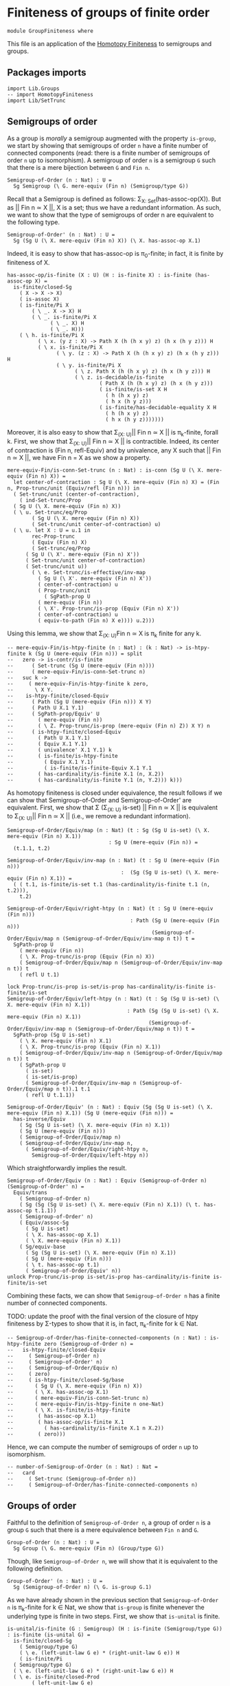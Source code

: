 #+NAME: Group Finiteness
#+AUTHOR: Johann Rosain

* Finiteness of groups of finite order

  #+begin_src ctt
  module GroupFiniteness where
  #+end_src

This file is an application of the [[file:HomotopyFiniteness.org][Homotopy Finiteness]] to semigroups and groups.

** Packages imports

   #+begin_src ctt
  import Lib.Groups
  -- import HomotopyFiniteness
  import Lib/SetTrunc
   #+end_src

** Semigroups of order

As a group is /morally/ a semigroup augmented with the property =is-group=, we start by showing that semigroups of order =n= have a finite number of connected components (read: there is a finite number of semigroups of order =n= up to isomorphism). A semigroup of order =n= is a semigroup =G= such that there is a mere bijection between =G= and =Fin n=.
#+begin_src ctt
  Semigroup-of-Order (n : Nat) : U =
    Sg Semigroup (\ G. mere-equiv (Fin n) (Semigroup/type G))
#+end_src

Recall that a Semigroup is defined as follows: \Sigma_{X: Set}(has-assoc-op(X)). But as || Fin n \simeq X ||, X is a set; thus we have a redundant information. As such, we want to show that the type of semigroups of order n are equivalent to the following type.
#+begin_src ctt
  Semigroup-of-Order' (n : Nat) : U =
    Sg (Sg U (\ X. mere-equiv (Fin n) X)) (\ X. has-assoc-op X.1)
#+end_src

Indeed, it is easy to show that has-assoc-op is \pi_0-finite; in fact, it is finite by finiteness of X.
#+begin_src ctt
  has-assoc-op/is-finite (X : U) (H : is-finite X) : is-finite (has-assoc-op X) =
    is-finite/closed-Sg
      ( X -> X -> X)
      ( is-assoc X)
      ( is-finite/Pi X
          ( \ _. X -> X) H
          ( \ _. is-finite/Pi X
                ( \ _. X) H
                ( \ _. H)))
      ( \ h. is-finite/Pi X
            ( \ x. (y z : X) -> Path X (h (h x y) z) (h x (h y z))) H
            ( \ x. is-finite/Pi X
                  ( \ y. (z : X) -> Path X (h (h x y) z) (h x (h y z))) H
                  ( \ y. is-finite/Pi X
                        ( \ z. Path X (h (h x y) z) (h x (h y z))) H
                        ( \ z. is-decidable/is-finite
                                ( Path X (h (h x y) z) (h x (h y z)))
                                ( is-finite/is-set X H
                                  ( h (h x y) z)
                                  ( h x (h y z)))
                                ( is-finite/has-decidable-equality X H
                                  ( h (h x y) z)
                                  ( h x (h y z)))))))
#+end_src

Moreover, it is also easy to show that \Sigma_{(X: U)}|| Fin n \simeq X || is \pi_k-finite, forall k. First, we show that \Sigma_{(X: U)}|| Fin n \simeq X || is contractible. Indeed, its center of contraction is (Fin n, refl-Equiv) and by univalence, any X such that || Fin n \simeq X ||, we have Fin n = X as we show a property.
#+begin_src ctt
  mere-equiv-Fin/is-conn-Set-trunc (n : Nat) : is-conn (Sg U (\ X. mere-equiv (Fin n) X)) = 
    let center-of-contraction : Sg U (\ X. mere-equiv (Fin n) X) = (Fin n, Prop-trunc/unit (Equiv/refl (Fin n))) in
    ( Set-trunc/unit (center-of-contraction),
      ( ind-Set-trunc/Prop
	( Sg U (\ X. mere-equiv (Fin n) X))
	( \ u. Set-trunc/eq/Prop
	      ( Sg U (\ X. mere-equiv (Fin n) X))
	      ( Set-trunc/unit center-of-contraction) u)
	( \ u. let X : U = u.1 in
	      rec-Prop-trunc
	      ( Equiv (Fin n) X)
	      ( Set-trunc/eq/Prop
		( Sg U (\ X'. mere-equiv (Fin n) X'))
		( Set-trunc/unit center-of-contraction)
		( Set-trunc/unit u))
	      ( \ e. Set-trunc/is-effective/inv-map
		    ( Sg U (\ X'. mere-equiv (Fin n) X'))
		    ( center-of-contraction) u
		    ( Prop-trunc/unit
		      ( SgPath-prop U
			( mere-equiv (Fin n))
			( \ X'. Prop-trunc/is-prop (Equiv (Fin n) X'))
			( center-of-contraction) u
			( equiv-to-path (Fin n) X e)))) u.2)))
#+end_src
Using this lemma, we show that \Sigma_{(X: U)}Fin n \simeq X is \pi_k finite for any k.
#+begin_src ctt
  -- mere-equiv-Fin/is-htpy-finite (n : Nat) : (k : Nat) -> is-htpy-finite k (Sg U (mere-equiv (Fin n))) = split
  --   zero -> is-contr/is-finite
  -- 	  ( Set-trunc (Sg U (mere-equiv (Fin n))))
  -- 	  ( mere-equiv-Fin/is-conn-Set-trunc n)
  --   suc k ->
  --     ( mere-equiv-Fin/is-htpy-finite k zero,
  --       \ X Y.
  -- 	is-htpy-finite/closed-Equiv
  -- 	  ( Path (Sg U (mere-equiv (Fin n))) X Y)
  -- 	  ( Path U X.1 Y.1)
  -- 	  ( SgPath-prop/Equiv' U
  -- 	    ( mere-equiv (Fin n))
  -- 	    ( \ Z. Prop-trunc/is-prop (mere-equiv (Fin n) Z)) X Y) n
  -- 	  ( is-htpy-finite/closed-Equiv
  -- 	    ( Path U X.1 Y.1)
  -- 	    ( Equiv X.1 Y.1)
  -- 	    ( univalence' X.1 Y.1) k
  -- 	    ( is-finite/is-htpy-finite 
  -- 	      ( Equiv X.1 Y.1)
  -- 	      ( is-finite/is-finite-Equiv X.1 Y.1
  -- 		( has-cardinality/is-finite X.1 (n, X.2))
  -- 		( has-cardinality/is-finite Y.1 (n, Y.2))) k)))
#+end_src
As homotopy finiteness is closed under equivalence, the result follows if we can show that Semigroup-of-Order and Semigroup-of-Order' are equivalent. First, we show that \Sigma (\Sigma_{(X: U)} is-set) || Fin n \simeq X || is equivalent to \Sigma_{(X: U)}|| Fin n \simeq X || (i.e., we remove a redundant information).
#+begin_src ctt
  Semigroup-of-Order/Equiv/map (n : Nat) (t : Sg (Sg U is-set) (\ X. mere-equiv (Fin n) X.1))
                                   : Sg U (mere-equiv (Fin n)) =
    (t.1.1, t.2)

  Semigroup-of-Order/Equiv/inv-map (n : Nat) (t : Sg U (mere-equiv (Fin n)))
                                       :  (Sg (Sg U is-set) (\ X. mere-equiv (Fin n) X.1)) =
    ( ( t.1, is-finite/is-set t.1 (has-cardinality/is-finite t.1 (n, t.2))),
      t.2)

  Semigroup-of-Order/Equiv/right-htpy (n : Nat) (t : Sg U (mere-equiv (Fin n)))
                                          : Path (Sg U (mere-equiv (Fin n)))
                                                 (Semigroup-of-Order/Equiv/map n (Semigroup-of-Order/Equiv/inv-map n t)) t =
    SgPath-prop U
      ( mere-equiv (Fin n))
      ( \ X. Prop-trunc/is-prop (Equiv (Fin n) X))
      ( Semigroup-of-Order/Equiv/map n (Semigroup-of-Order/Equiv/inv-map n t)) t
      ( refl U t.1)

  lock Prop-trunc/is-prop is-set/is-prop has-cardinality/is-finite is-finite/is-set
  Semigroup-of-Order/Equiv/left-htpy (n : Nat) (t : Sg (Sg U is-set) (\ X. mere-equiv (Fin n) X.1))
                                         : Path (Sg (Sg U is-set) (\ X. mere-equiv (Fin n) X.1))
                                                (Semigroup-of-Order/Equiv/inv-map n (Semigroup-of-Order/Equiv/map n t)) t =
    SgPath-prop (Sg U is-set)
      ( \ X. mere-equiv (Fin n) X.1)
      ( \ X. Prop-trunc/is-prop (Equiv (Fin n) X.1))
      ( Semigroup-of-Order/Equiv/inv-map n (Semigroup-of-Order/Equiv/map n t)) t
      ( SgPath-prop U
        ( is-set)
        ( is-set/is-prop)
        ( Semigroup-of-Order/Equiv/inv-map n (Semigroup-of-Order/Equiv/map n t)).1 t.1
        ( refl U t.1.1))

  Semigroup-of-Order/Equiv' (n : Nat) : Equiv (Sg (Sg U is-set) (\ X. mere-equiv (Fin n) X.1)) (Sg U (mere-equiv (Fin n))) =
    has-inverse/Equiv
      ( Sg (Sg U is-set) (\ X. mere-equiv (Fin n) X.1))
      ( Sg U (mere-equiv (Fin n)))
      ( Semigroup-of-Order/Equiv/map n)
      ( Semigroup-of-Order/Equiv/inv-map n,
        ( Semigroup-of-Order/Equiv/right-htpy n,
          Semigroup-of-Order/Equiv/left-htpy n))
#+end_src
Which straightforwardly implies the result.
#+begin_src ctt
  Semigroup-of-Order/Equiv (n : Nat) : Equiv (Semigroup-of-Order n) (Semigroup-of-Order' n) =
    Equiv/trans
      ( Semigroup-of-Order n)
      ( Sg (Sg (Sg U is-set) (\ X. mere-equiv (Fin n) X.1)) (\ t. has-assoc-op t.1.1))
      ( Semigroup-of-Order' n)
      ( Equiv/assoc-Sg
        ( Sg U is-set)
        ( \ X. has-assoc-op X.1)
        ( \ X. mere-equiv (Fin n) X.1))
      ( Sg/equiv-base
        ( Sg (Sg U is-set) (\ X. mere-equiv (Fin n) X.1))
        ( Sg U (mere-equiv (Fin n)))
        ( \ t. has-assoc-op t.1)
        ( Semigroup-of-Order/Equiv' n))      
  unlock Prop-trunc/is-prop is-set/is-prop has-cardinality/is-finite is-finite/is-set
#+end_src
Combining these facts, we can show that =Semigroup-of-Order n= has a finite number of connected components.

TODO: update the proof with the final version of the closure of htpy finiteness by \Sigma-types to show that it is, in fact, \pi_k-finite for k \in Nat.
#+begin_src ctt
  -- Semigroup-of-Order/has-finite-connected-components (n : Nat) : is-htpy-finite zero (Semigroup-of-Order n) =
  --   is-htpy-finite/closed-Equiv
  --     ( Semigroup-of-Order n)
  --     ( Semigroup-of-Order' n)
  --     ( Semigroup-of-Order/Equiv n)
  --     ( zero)
  --     ( is-htpy-finite/closed-Sg/base
  --       ( Sg U (\ X. mere-equiv (Fin n) X))
  --       ( \ X. has-assoc-op X.1)
  --       ( mere-equiv-Fin/is-conn-Set-trunc n)
  --       ( mere-equiv-Fin/is-htpy-finite n one-Nat)
  --       ( \ X. is-finite/is-htpy-finite
  -- 	    ( has-assoc-op X.1)
  -- 	    ( has-assoc-op/is-finite X.1
  -- 	      ( has-cardinality/is-finite X.1 n X.2))
  -- 	    ( zero)))
#+end_src
Hence, we can compute the number of semigroups of order =n= up to isomorphism.
#+begin_src ctt
  -- number-of-Semigroup-of-Order (n : Nat) : Nat =
  --   card
  --     ( Set-trunc (Semigroup-of-Order n))
  --     ( Semigroup-of-Order/has-finite-connected-components n)
#+end_src

** Groups of order

Faithful to the definition of =Semigroup-of-Order n=, a group of order =n= is a group =G= such that there is a mere equivalence between =Fin n= and =G=.
#+begin_src ctt
  Group-of-Order (n : Nat) : U =
    Sg Group (\ G. mere-equiv (Fin n) (Group/type G))
#+end_src
Though, like =Semigroup-of-Order n=, we will show that it is equivalent to the following definition.
#+begin_src ctt
  Group-of-Order' (n : Nat) : U =
    Sg (Semigroup-of-Order n) (\ G. is-group G.1)
#+end_src
As we have already shown in the previous section that =Semigroup-of-Order n= is \pi_k-finite for k \in Nat, we show that =is-group= is finite whenever the underlying type is finite in two steps. First, we show that =is-unital= is finite.
#+begin_src ctt
  is-unital/is-finite (G : Semigroup) (H : is-finite (Semigroup/type G)) : is-finite (is-unital G) =
    is-finite/closed-Sg
      ( Semigroup/type G)
      ( \ e. (left-unit-law G e) * (right-unit-law G e)) H
      ( is-finite/Pi
	( Semigroup/type G)
	( \ e. (left-unit-law G e) * (right-unit-law G e)) H
	( \ e. is-finite/closed-Prod
	      ( left-unit-law G e)
	      ( right-unit-law G e)
	      ( is-finite/Pi
		( Semigroup/type G)
		( \ y. Path (Semigroup/type G) (Semigroup/op G e y) y) H
		( \ y. is-decidable/is-finite
		      ( Path (Semigroup/type G) (Semigroup/op G e y) y)
		      ( Semigroup/is-set G (Semigroup/op G e y) y)
		      ( is-finite/has-decidable-equality
			( Semigroup/type G) H (Semigroup/op G e y) y)))
	      ( is-finite/Pi
		( Semigroup/type G)
		( \ x. Path (Semigroup/type G) (Semigroup/op G x e) x) H
		( \ x. is-decidable/is-finite
		      ( Path (Semigroup/type G) (Semigroup/op G x e) x)
		      ( Semigroup/is-set G (Semigroup/op G x e) x)
		      ( is-finite/has-decidable-equality
			( Semigroup/type G) H (Semigroup/op G x e) x)))))
#+end_src
And then, we show that =is-group= is also finite.
#+begin_src ctt
  is-group/is-finite (G : Semigroup) (H : is-finite (Semigroup/type G)) : is-finite (is-group G) =
    is-finite/closed-Sg
      ( is-unital G)
      ( is-group' G)
    ( is-unital/is-finite G H)
    ( \ e. is-finite/closed-Sg
	  ( Semigroup/map G G)
	  ( \ i. ((x : Semigroup/type G) -> left-inv (G, e) x (i x)) * ((x : Semigroup/type G) -> right-inv (G, e) x (i x)))
	  ( is-finite/Pi
	    ( Semigroup/type G)
	    ( \ _. Semigroup/type G) H
	    ( \ _. H))
	  ( \ i. is-finite/closed-Prod
		( (x : Semigroup/type G) -> left-inv (G, e) x (i x))
		( (x : Semigroup/type G) -> right-inv (G, e) x (i x))
		( is-finite/Pi
		  ( Semigroup/type G)
		  ( \ x. left-inv (G, e) x (i x)) H
		  ( \ x. is-decidable/is-finite
			( Path (Semigroup/type G) (Semigroup/op G (i x) x) e)
			( Semigroup/is-set G (Semigroup/op G x e) x (i x))
			( is-finite/has-decidable-equality
			      ( Semigroup/type G) H (Semigroup/op G (i x) x) e)))
		( is-finite/Pi
		  ( Semigroup/type G)
		  ( \ x. left-inv (G, e) (i x) x) H
		  ( \ x. is-decidable/is-finite
			( Path (Semigroup/type G) (Semigroup/op G x (i x)) e)
			( Semigroup/is-set G (Semigroup/op G x e) (i x) x)
			( is-finite/has-decidable-equality
			      ( Semigroup/type G) H (Semigroup/op G x (i x)) e)))))
#+end_src
As =Group-of-Order n= and =Group-of-Order' n= are equivalent:
#+begin_src ctt
  Group-of-Order/Equiv (n : Nat) : Equiv (Group-of-Order n) (Group-of-Order' n) =
    Equiv/assoc-Sg
      ( Semigroup)
      ( is-group)
      ( \ G. mere-equiv (Fin n) G.1)
#+end_src
the result follows.
#+begin_src ctt
  -- Group-of-Order/has-finite-connected-components (n : Nat) : is-htpy-finite n (Group-of-Order n) =
#+end_src
Hence, we can compute the number of groups of finite order =n= up to isomorphism.
#+begin_src ctt
  -- number-of-Group-of-Order (n : Nat) : Nat =
  --   card
  --     ( Set-trunc (Group-of-Order n))
  --     ( Group-of-Order/has-finite-connected-components n)
#+end_src

#+RESULTS:
: Typecheck has succeeded.
